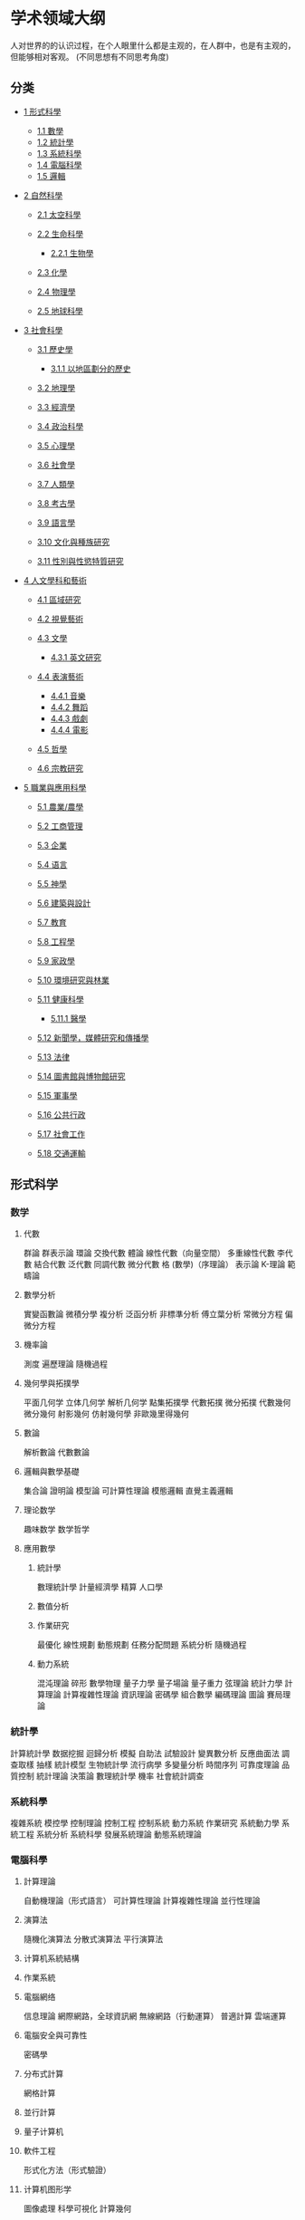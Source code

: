 * 学术领域大纲
  人对世界的的认识过程，在个人眼里什么都是主观的，在人群中，也是有主观的，但能够相对客观。 (不同思想有不同思考角度) 
  
** 分类
- [[#形式科學][1 形式科學]]

  - [[#數學][1.1 數學]]
  - [[#統計學][1.2 統計學]]
  - [[#系統科學][1.3 系統科學]]
  - [[#電腦科學][1.4 電腦科學]]
  - [[#邏輯][1.5 邏輯]]
- [[#自然科學][2 自然科學]]

  - [[#太空科學][2.1 太空科學]]
  - [[#生命科學][2.2 生命科學]]

    - [[#生物學][2.2.1 生物學]]

  - [[#化學][2.3 化學]]
  - [[#物理學][2.4 物理學]]
  - [[#地球科學][2.5 地球科學]]
- [[#社會科學][3 社會科學]]
  - [[#歷史學][3.1 歷史學]]

    - [[#以地區劃分的歷史][3.1.1 以地區劃分的歷史]]

  - [[#地理學][3.2 地理學]]
  - [[#經濟學][3.3 經濟學]]
  - [[#政治科學][3.4 政治科學]]
  - [[#心理學][3.5 心理學]]
  - [[#社會學][3.6 社會學]]
  - [[#人類學][3.7 人類學]]
  - [[#考古學][3.8 考古學]]
  - [[#語言學][3.9 語言學]]
  - [[#文化與種族研究][3.10 文化與種族研究]]
  - [[#性別與性慾特質研究][3.11 性別與性慾特質研究]]
- [[#人文學科和藝術][4 人文學科和藝術]]

  - [[#區域研究][4.1 區域研究]]
  - [[#視覺藝術][4.2 視覺藝術]]
  - [[#文學][4.3 文學]]

    - [[#英文研究][4.3.1 英文研究]]

  - [[#表演藝術][4.4 表演藝術]]

    - [[#音樂][4.4.1 音樂]]
    - [[#舞蹈][4.4.2 舞蹈]]
    - [[#戲劇][4.4.3 戲劇]]
    - [[#電影][4.4.4 電影]]

  - [[#哲學][4.5 哲學]]
  - [[#宗教研究][4.6 宗教研究]]
- [[#職業與應用科學][5 職業與應用科學]]

  - [[#農業/農學][5.1 農業/農學]]
  - [[#工商管理][5.2 工商管理]]
  - [[#企業][5.3 企業]]
  - [[#语言][5.4 语言]]
  - [[#神學][5.5 神學]]
  - [[#建築與設計][5.6 建築與設計]]
  - [[#教育][5.7 教育]]
  - [[#工程學][5.8 工程學]]
  - [[#家政學][5.9 家政學]]
  - [[#環境研究與林業][5.10 環境研究與林業]]
  - [[#健康科學][5.11 健康科學]]

    - [[#醫學][5.11.1 醫學]]

  - [[#新聞學，媒體研究和傳播學][5.12 新聞學，媒體研究和傳播學]]
  - [[#法律][5.13 法律]]
  - [[#圖書館與博物館研究][5.14 圖書館與博物館研究]]
  - [[#軍事學][5.15 軍事學]]
  - [[#公共行政][5.16 公共行政]]
  - [[#社會工作][5.17 社會工作]]
  - [[#交通運輸][5.18 交通運輸]]
** 形式科学
*** 数学
**** 代數
     群論
     群表示論
     環論
     交換代數
     體論
     線性代數（向量空間）
     多重線性代數
 李代數
 結合代數
 泛代數
 同調代數
 微分代數
 格 (數學)（序理論）
 表示論
 K-理論
 範疇論
**** 數學分析
 實變函數論
 微積分學
 複分析
 泛函分析
 非標準分析
 傅立葉分析
 常微分方程
 偏微分方程
**** 機率論
 測度
 遍歷理論
 隨機過程
**** 幾何學與拓撲學
 平面几何学
 立体几何学
 解析几何学
 點集拓撲學
 代數拓撲
 微分拓撲
 代數幾何
 微分幾何
 射影幾何
 仿射幾何學
 非歐幾里得幾何
**** 數論
 解析數論
 代數數論
**** 邏輯與數學基礎
 集合論
 證明論
 模型論
 可計算性理論
 模態邏輯
 直覺主義邏輯
**** 理论数学
 趣味数学
 数学哲学
**** 應用數學
***** 統計學
  數理統計學
  計量經濟學
  精算
  人口學
***** 數值分析
***** 作業研究
  最優化
  線性規劃
  動態規劃
  任務分配問題
  系統分析
  隨機過程
***** 動力系統
  混沌理論
  碎形
  數學物理
  量子力學
  量子場論
  量子重力
  弦理論
  統計力學
  計算理論
  計算複雜性理論
  資訊理論
  密碼學
  組合數學
  編碼理論
  圖論
  賽局理論
*** 統計學
計算統計學
数据挖掘
迴歸分析
模擬
自助法
試驗設計
變異數分析
反應曲面法
調查取樣
抽樣
統計模型
生物統計學
流行病學
多變量分析
時間序列
可靠度理論
品質控制
統計理論
決策論
數理統計學
機率
社會統計調查
*** 系統科學
複雜系統
模控學
控制理論
控制工程
控制系統
動力系統
作業研究
系統動力學
系統工程
系統分析
系統科學
發展系統理論
動態系統理論
*** 電腦科學
**** 計算理論
自動機理論（形式語言）
可計算性理論
計算複雜性理論
並行性理論
**** 演算法
隨機化演算法
分散式演算法
平行演算法
**** 计算机系統結構
**** 作業系統
**** 電腦網络
信息理論
網際網路，全球資訊網
無線網路（行動運算）
普適計算
雲端運算
**** 電腦安全與可靠性
密碼學
**** 分布式計算
網格計算
**** 並行計算
**** 量子计算机
**** 軟件工程
形式化方法（形式驗證）
**** 计算机图形学
圖像處理
科學可視化
計算幾何
**** 程序語言
編程範型
物件導向程序設計
函數程式語言
形式語義學
類型論
編譯器
**** 商業信息學
信息科技
管理信息系統
醫學信息學
**** 人機交互
**** 信息學
數據管理
数据挖掘
数据庫
關系数据庫
信息檢索
信息管理
知識管理
多媒體
**** 人工智能
認知科學
自動推理
機器學習
人工神經網路
支持向量機
自然語言處理（計算語言學）
計算機視覺
專家系統
**** 在數學、自然科學、工程學與醫學上的運算
數值分析
計算數學
計算科學
計算物理學
計算化學
計算神經科學
電腦輔助工程
有限元素分析
計算流體力學
**** 在社會科學、藝術、人文學科與職業上的運算
計算社會學
金融工程學
**** 電腦與社會
計算機硬件歷史
计算机科學歷史
*** 邏輯
**** 數理邏輯
 集合論
 證明論
 模型論
 可計算性理論
 模態邏輯
 直覺主義邏輯
**** 哲學邏輯
 模態邏輯
 義務邏輯
 信念邏輯
 邏輯推理
**** 计算机邏輯
 形式語義學
 形式化方法（形式驗證）
 類型論
 邏輯編程
 多值邏輯
 模糊邏輯
** 自然科學
*** 太空科學
**** 天體生物學/宇宙生物学
**** 宇宙学
  行星科学
  行星地质学
  恒星天文学
  太阳天文学
  月质学
**** 天文學
  觀測天文學
  無線電天文學
  微波天文學
  紅外天文學
  可見光天文學
  紫外線天文學
  X射線天文學
  伽馬射線天文學
**** 天文物理學
  重力論
  黑洞
  星際物質
  直接數值模擬應用在
  電漿體天體物理學
  星系的形成和演化
  高能天文物理學
  流體動力學
  磁流體力學
  恆星形成
  物理宇宙學
  量子力学
  恆星天文物理學
  日震
  恆星演化
  恆星核合成
*** 生命科學
生物化學
生物資訊學
生物物理學
湖沼學
生命工学
克隆学
生物分類法
真菌學
寄生蟲學
病理學
生理學
人體生理學
運動生理學
系統分類學（分類學）
*** 生物學
演化論
解剖學
比較解剖學
人體解剖學
植物學
民族植物學
藻類學
生物地理學
細胞生物學
時間生物學（生物鐘學）
低溫生物學
發育生物學
胚胎學
生態學
人類生態學
景觀生態學
遺傳學
分子遺傳學
群體遺傳學
內分泌學
演化生物學
人體生物學
海洋生物學
微生物學
分子生物學
營養學
神經科學
行為神經科學
古生物學
病毒學
分子病毒學
流行病毒學
天體生物學
動物學
動物通訊
昆蟲學
動物行為學
爬蟲兩棲類學
魚類學
鳥卵學
鳥類學
恐龙学
靈長類動物學
動物解剖學
神祕動物學
*** 化學
大气化学
地球化学
宇宙化学
分析化學
仪器分析
生物化學
药物化学
化學資訊學
計算化學
材料科學
土壤化学
石油化学
环境化学
化学工业
量子化學
無機化學
元素化学
无机合成化学
有機化學
有机金属化学
有机合成化学
天然有机化学
物理化學
核化学
食品化学
辐射化学
理論化學
化学哲学
量子化学
*** 物理學
聲學
應用物理學
天體物理學
原子，分子與光學物理學
生物物理學
計算物理學
凝聚態物理學
低溫物理學
電磁學
粒子物理學
流體動力學
地球物理學
材料科學
數學物理
醫學物理
力學
分子物理學
牛頓力學
原子核物理學
光學
電漿
量子力學
固體力學
固體物理學
統計力學
理論物理學
熱力學
車輛動力學
*** 地球科學
環境科學
環境化學
寶石學
大地測量學
地質學
地球化學
地貌學
地球物理學
冰河學
水文地質學
水文學
氣象學
礦物學
海洋學
土壤學（Pedology）
古生物學
行星科學（另外，也是空間科學的一部分）
土壤科學
地質構造
火山學
** 社會科學
*** 歷史學
 古代史
 史前史
 文化史
 外交史
 文学史
 經濟史
 政治史
 方志学
 系谱学/谱牒学
 民族歷史學
 教育史
 传播史
 考古学
 地质历史学
 科技史（科學技術史）
 軍事史/战争史
 現代史
 艺术史
 金石学
 哲学史
 法制史
 世界史
 历史地理学
 生物学史
 自然史/博物学
 历史语言学
 以地區劃分的歷史
 非洲史
 古埃及历史
 美國歷史
 阿根廷歷史
 中國歷史
 日本历史
 歐洲歷史
 古罗马历史
 古希臘历史
 美索不达米亚历史
 印度歷史
 印度尼西亞歷史
*** 地理學
 人文地理學
 文化地理學
 女性主義地理學
 經濟地理學
 發展地理學
 歷史地理學
 音乐地理学
 時間地理學
 政治地理學或地緣政治學
 軍事地理學
 戰略地理學
 人口地理學
 食品地理学
 社會地理學
 行為地理學
 兒童地理學
 健康地理學
 旅遊地理學
 自然地理學
 生物地理學
 氣候學
 古氣候學
 海岸地理學
 地貌學
 大地測量學
 水文學與水文地理學
 冰川學
 湖沼學
 海洋學
 海洋生物学
 景觀生態學
 古地理學
 地质学
 地质历史学
 地球空洞说
 地圖學
 都市地理學
 環境地理學
 宗教地理学
 地名学
 地理知识学
 理论地理学
 地誌學
 行星学
*** 經濟學
 農業經濟學
 行為經濟學
 消費者經濟學
 發展經濟學
 計量經濟學
 經濟地理學
 經濟史
 經濟社會學
 能源經濟學
 環境經濟學
 演化經濟學
 實驗經濟學
 女性主義經濟學
 賽局理論
 綠色經濟
 經濟成長
 人類發展理論
 產業組織理論
 訊息經濟學
 制度經濟學
 國際經濟學
 勞動經濟學
 法律經濟學
 總體經濟學
 數理經濟學
 個體經濟學
 貨幣經濟學
 政治經濟學
 公共財政
 公共經濟學
 房地產經濟學
 自然資源經濟學
 社會選擇理論
 社會主義經濟學
 社會經濟學
 福利經濟學
*** 政治科學
 公民教育
 比較政治學
 地緣政治學
 國際關係
 國際組織
 政策研究
 政治行為理論
 政治文化
 政治經濟學
 政治史
 政治哲學
 選舉學
 公共行政
 非營利組織行政
 非政府組織行政
 公共政策
 社會選擇理論
*** 心理學
 参见：認知科學和行為科學
 變態心理學
 應用心理學
 生物心理學
 臨床心理學
 認知心理學
 社區心理學
 比較心理學
 消費者行為
 諮商心理學
 文化心理學
 差別心理學
 發展心理學
 教育心理學
 演化心理學
 演化發展心理學
 演化教育心理學
 實驗心理學
 法醫心理學
 健康心理學
 醫療心理學
 神經心理學
 工業與組織心理學
 超心理學
 人格心理學
 政治心理學
 正向心理學
 心理統計學
 宗教心理學
 心理物理學
 計量心理學
 社會心理學
 運動心理學
*** 社會學
 應用社會學
 政治社會學
 公共社會學
 社會工程
 休閒研究
 集合行為
 社會運動
 社群資訊學
 社會性網絡分析
 比較社會學
 衝突理論
 文化研究
 犯罪學
 人口學／人口
 環境社會學
 女性主義社會學
 未來學
 人類生態學
 互動論
 現象學
 民族學方法論
 符號相互作用論
 社會建構主義
 醫療社會學
 組織行為學
 科學論
 STS
 性學
 社會資本
 社會控制
 純社會學
 社會經濟學
 社會哲學
 社會心理學
 社會政策
 社會調查
 計算社會學
 經濟社會學／社會經濟學
 經濟發展
 社會發展
 文化社會學
 越軌社會學（偏差社會學）
 教育社會學
 家族社會學
 知識社會學
 法律社會學
 宗教社會學
 運動社會學
 工業社會學
 社會理論
 社會階層
 社會學理論
 社會生物學
 社會語言學
 城市研究或城市社會學／農村社會學
 影像社會學
*** 人類學
 體質人類學
 法醫人類學
 雙演化理論（基因－文化共同演化）
 人類行為生態學
 人類演化
 醫療人類學
 考古人類學
 遗传学
 群體遺傳學
 靈長類動物學
 人類語言學
 共時語言學（又稱靜態語言學）
 歷史語言學（亦稱越時語言學）
 民族語言學
 社會語言學
 哲学人类学
 文化人類學
 政治人類學
 心理人類學
 都市人類學
 宗教人類學
 經濟人類學
 民族誌
 民族歷史學
 民族學
 民族音樂學
 民俗學
 神話
 中国神话
 印度神话
 罗马神话
 埃及神话
 希腊神话
*** 考古學
 古典考古學
 石器分析
 考古植物学
 民族考古学
 埃及學
 實驗考古學
 海洋考古学
 地景考古学
 战场考古学
 科技考古学
 后过程主义考古学
 古人類學
 史前考古學
 地理考古学
 近东考古学
 中世纪考古学
*** 語言學
 應用語言學
 計算語言學或 自然語言處理
 篇章分析
 語源學
 歷史語言學
 語言學史
 構詞學
 文字学
 語音學
 音韻學
 語用學
 語義學
 符號學
 旗幟學∗
 社會語言學
 語法學
 修辭學
 國際語學
*** 文化與種族研究
 亞洲研究
 亞裔美國人研究
 非洲研究與非裔美人研究
 奇卡諾研究（墨西哥裔研究）
 童年研究
 拉丁裔研究
 美洲原住民研究
*** 性別與性慾特質研究
 女性心理學
 性別研究／性別理論
 異性戀主義
 人類性行為
 人類性慾特質
 陽剛心理學
 男性研究
 酷兒研究／酷兒理論
 性教育
 性學
 女性研究
** 人文學科和藝術
*** 區域研究
 非洲研究
 美洲研究
 美國研究
 阿巴拉契亞研究
 加拿大研究
 拉丁美洲研究
 亞洲研究
 中東研究
 伊朗研究
 中亞研究
 印度學
 日本學
 漢學/中国研究
 敦煌学
 歐洲研究
 凱爾特研究
 德國研究
 斯堪地納維亞研究
 斯拉夫研究
 俄國研究
 愛爾蘭研究
 東歐研究
 伊比利亞研究
*** 視覺藝術
 美術史
 書法
 藝術鑑賞
 創意藝術
 素描
 美術
 繪畫
 電影製作
 攝影
 綜合媒材
 版畫
 工作室藝術
 雕塑
 藝術保存與復原
 文化創意
 廣告學
 多媒體
*** 文學
 英語文學
 美國文學
 非裔美國人文學
 英國文學
 印度文學
 愛爾蘭文學
 中世紀文學
 後現代主義文學
 世界文學
 西洋古典學
 比較文學
 中國文學
 红学
 金学
 法語文學
 蓋爾語文學
 德語文學與奧地利文學
 印地語文學
 希伯來語文學
 日本文學
 義大利文學
 葡萄牙語文學與巴西文學
 俄國文學
 西班牙文學
 意第緒語文學
 西方文學理論
 批判理論
 文藝評論
 詩學
 修辭學
 創意寫作
 創造性記實文學
 小說寫作
 記實文學寫作
 詩歌寫作
 電影劇本創作
 劇作家
 比较文学
*** 英文研究
 英文語言學
 英文社會語言學
 英文篇章分析
 寫作學習
 世界的英文
 英語史
 把英文作為第二語言教授
 美國文學
 非裔美國人文學
 猶太美國人文學
 美國南方文學
 澳洲文學
 英國文學（英格蘭之外的文學可能以凱爾特語寫作）
 英語文學
 北愛爾蘭文學
 蘇格蘭文學
 威爾斯文學
 加拿大文學（大部份的加拿大文學使用法語寫作）
 印度文學
 愛爾蘭文學
 紐西蘭文學
 奈及利亞文學
*** 表演藝術
**** 音樂
  伴奏
  室内乐
  交響樂
  管樂
  弦樂
  宗教音樂
  作曲
  指揮
  合唱指揮
  管弦樂團指揮
  音樂教育
  音樂歷史
  樂理
  音樂地理學
  樂種
  錄音
  音乐学
  民族音樂學
  音樂社會學
  音響學
  管弦樂研究
  爵士樂研究
  樂曲分析
  表演与文学
  風琴與鍵盤樂器
  钢琴
  弦乐器，竖琴和吉他
  歌唱
  民謠
  木管乐器
  铜管乐器
  打击乐器
**** 舞蹈
  編舞
  舞蹈記錄法
  民族舞蹈
  舞蹈史
  舞蹈分析
  舞蹈研究
**** 戲劇
  戏剧史
  表演
  导演
  演出法
  劇作家
  音樂劇
  戲劇
**** 電影
  動畫设计
  電影艺术
  编导艺术
  表演艺术
  摄影艺术
  電影評論
**** 哲學
  形上學
  本體論
  目的論
  心靈哲學
  行動理論
  知識論
  倫理學
  規範倫理學
  元倫理學
  價值理論
  道德心理學
  應用倫理學
  動物權利
  生物倫理學
  環境倫理
  美学
  社會哲學與政治哲學
  女性主義哲學（女权论）
  無政府主義
  馬克思主義
  哲學傳統與學派
  非洲哲學
  亞里士多德學派
  分析哲學
  歐陸哲學
  東方哲學
  女性主義哲學
  哲学史
  古代哲學
  中国哲学
  中世紀哲學
  17世紀哲學
  當代哲學
  邏輯學（理則學）
  哲學邏輯
  數理邏輯
  應用哲學
  教育哲學
  歷史哲學
  宗教哲學
  神学
  語言哲學
  数学哲学
  科學哲學
  生物学哲学
  经济哲学
  化学哲学
  地理哲学
  数学哲学
  物理哲学
  量子力学与哲学
  区域哲学
  解释学
  神秘学
*** 宗教研究
 亞伯拉罕諸教
 基督教
 基督教神學
 聖經神學
 解釋學
 神學主體
 基督论
 圣灵学
 救贖論
 法律和福音
 教会学
 末世論
 罪論
 自然神学
 伊斯兰教
 伊斯兰教史
 古兰经
 聖訓
 犹太教
 犹太教史
 犹太哲学
 塔木德
 哈拉卡
 米德拉什
 印度宗教
 佛教
 印度教
 耆那教
 錫克教
 東亞宗教
 中國民間宗教
 儒家
 神道
 道教
 其他宗教
 古埃及宗教
 諾斯底主義
 西方神秘传统* （西方秘教）
 新興宗教
 祆教
 無神論與宗教人文主義
 宗教比较
 神話與民俗學
 說教術
 符号学
 旗帜学

** 職業與應用科學
*** 農業/農學
 農學
 林學
 土壤學
 昆蟲學
 植物病理學
 農業經濟學
 農產運銷學
 水產學
 園藝學
 植物學
 動物學
*** 工商管理
 会计学
 商业学、职业道德
 金融学
 技术经济及管理
 农林经济管理
 林业经济管理
 公共管理
 行政管理
 社会医学与卫生事业管理
 教育经济与管理
 社会保障
 土地资源管理
 劳资关系
 国际相对劳动
 劳动经济学额
 劳动史
 劳动统计学
 信息系统
 管理学
 人力资源管理
 财务管理
 市场营销学
 旅游管理
 导游
 酒店管理
 制造业
*** 企業
 工商管理
 企業分析
 商業道德
 商法
 E化企業
 企業家精神
 金融
 勞資關係
 集體談判
 人力資源
 組織行為學
 勞動經濟學
 勞工史
 國際貿易
 市場行銷
 採購
 風險管理和保險
 系統科學
*** 语言
 英语
 法语
 德语
 俄语
 意大利语
 西班牙语
 葡萄牙语
 丹麦语
 匈牙利语
 挪威语
 亚美尼亚语
 瑞典语
 芬兰语
 中国语
 日语
 朝鲜语
 越南语
 泰语
 斯瓦西里语
 印度语
 阿拉伯语
 塞尔维亚语
 荷兰语
 冰岛语
 希腊语
 罗马尼亚语

 拉丁语
 梵语
 世界语
*** 神學
 基督教歷史
 教會法
 宣教場
 教牧輔導
 教牧神學
*** 建築與設計
 建築和相關設計
 建築
 都市計畫（城市設計）
 室內設計
 景觀設計
 紀念物保存
 工業設計（產品設計）
 人因工程學
 遊戲設計*
 玩具與娛樂設計*
 時裝設計
 視覺傳達設計
 平面設計
 字體設計
 使用者介面設計
 工程製圖
 建築學
 建築設計
 空間設計
 包裝設計
 商業設計
 廣告設計
 造型設計
 多媒體
*** 教育
 批判性教學
 課程設計
 教育行政
 教學领导
 教育哲學
 教育心理學
 教育社會學
 遙距教育
 小學
 中學
 高等教育
 掌握學習
 職業教育
 双语教学
 军事教育
 专业教育
 語言教育
 數學教育
 音樂教育
 艺术教育
 道德教育
 體育/教練
 閱讀教育
 科学教育
 性教育
 特殊教育
 幼兒教育
*** 工程學
 航空航天工程
 航空工程
 太空工程
 農業工程
 食品工程
 水土保持
 農業機械
 建築工程
 生物工程學
 生物材料工程
 生物医学工程
 化学工程
 土木工程
 土力工程
 工程地質學
 地震工程
 運輸工程
 计算机工程
 控制工程
 生态工程
 電機工程學
 电子工程
 微电子工程
 廣播工程
 音訊工程
 工程物理
 环境工程
 工业工程
 材料科學
 陶瓷工程
 冶金工程
 高分子材料工程
 机械工程
 動力機械工程
 機械設計工程
 機械材料工程
 桥梁工程
 制造工程
 機電整合工程
 矿业工程
 纳米工程
 核工程
 海洋工程
 轮机工程
 船舶工程
 光学工程
 品質保證工程
 石油工程
 安全工程
 軟體工程
 結構工程學
 系统工程
 通信工程
 车辆工程
 汽车工程
 包装工程
 品质保证
 声学工程
 仪表工程
 战地工程
 自动化
*** 家政學
 消费者教育
 住房
 室内设计
 营养学
 餐飲管理
 酒店管理
 纺织
*** 環境研究與林業
 環境資源管理
 海岸管理
 漁業管理
 土地管理
 自然資源管理
 野生動物管理
 環境政策
 休閒生態學
 林學
 可持續發展
 毒理學
*** 健康科學
 健康科學
 細胞遺傳學
 血液學
 細胞生物學
 組織學
 免疫學
 微生物學
 分子遺傳學
 寄生蟲學
 牙醫學
 牙科公共衛生學
 贋復牙科
 齒顎矯正學
 口腔顎面外科學
 牙周病學
 牙髓病學
 牙體復形學
 牙科植體學
 顳顎關節障礙學
 兒童牙科學
 中醫學
 針灸學
 護理學
 接生員
 營養學與營養師
 視光學
 物理治療
 職能治療
 言語治療
 藥學
 心理學
 臨床心理學
 健康心理學
 輔導
 獸醫學
 肌力與體能訓練
 有氧健身操
 個人體能教練
 公共衛生
*** 醫學
**** 內科學
  心臟內科
  肝膽腸胃科
  血液學
  腫瘤科
  麻醉學
  皮膚科
  內分泌學
  流行病學
  傳染病
  腎臟科
  精神醫學
  復健科（康復科）
  安寧緩和科
  產科學
  腫瘤學
  兒科
  神經內科
  神經學
  眼科學
  神经眼科学
**** 外科學
  普通外科
  心臟外科
  整形外科
  血管外科
  神經外科（有時簡稱腦外科）
  泌尿外科
  矯形外科（即骨外科）
  小兒外科
  移植外科
  耳鼻喉科學
  婦產科
  口腔頜面外科
  泌尿外科
  男科學
  微創手術
  司法科學
  預防醫學
  病理學
  影像診斷學
  老人醫學
  婦科學
  小兒科
  基層醫護
  普通科醫生
  精神病學
  影像診斷學
  復健醫學
  胸腔醫學
  胸部心臟外科
  整容
  特級護理學
*** 新聞學，媒體研究和傳播學
 新聞學
 廣播新聞學
 新媒體
 體育事件廣播
 媒體研究（大眾媒體）
 報紙
 雜誌
 無線電
 電視
 電視研究
 網際網路
 傳播學
 資訊理論
 廣告
 广告学
 市場行銷
 大眾傳播
 翻譯
 政治宣傳
 公共關係
 非言語交際
*** 法律
 法理
 法律哲學
 比较法
 法律社會學
 法律史
 法律經濟學
 憲法
 国内法
 國際法
 實體法
 程序法
 公法
 私法
 民法
 刑法
 刑事訴訟法
 刑事司法
 警政學
 取證
 土地法
 会计法
 公司法
 合同法
 環境法
 劳动法
 知识产权法
 税法
 侵權
 行政法
 行政訴訟法
 教会法
 歐陸法系
 英美法系
 中華法系
 伊斯蘭律法
 法律教育
*** 圖書館與博物館研究
 檔案學
 書目計量學
 引文分析
 資訊架構
 博物館學
 藝術管理
*** 軍事學
 军队学
 空军学
 军事活动
 军事策划
 军事比较系统
 博弈論
 聯合作戰研究
 领导学
 後勤
 军事道德
 军事史
 軍事情報
 军事法
 軍事醫學
 海军学
 海事工程
 海上战术
 海事建筑
 武器系统
 特别行动及低强度冲突
 戰略
 战术
*** 公共行政
 矯正
 保育生物學
 刑事司法
 災害管理
 政府事務
 國際關係
 公共行政
 非營利組織管理
 非政府組織管理
 公共政策
 國內政策
 衛生政策研究
 住宅政策
 勞工政策
 社會政策
 公園及娛樂事業管理
 毒品禁制政策
 能源政策
 環境政策
 財政政策
 外交政策
 移民政策
 產業關係
*** 社會工作
 儿童福利
 社群實踐
 社群組織
 社會政策
 社會法
 社會行政
 矯正
 老人學
 醫療社會工作
 心理健康
 校園輔導
 社會團體工作
 社會個案工作
*** 交通運輸
 運輸學
 交通安全
 信息圖形
 船運
 港埠管理
 作業研究（或屬工商管理和應用數學）
 公共運輸
 交通工程（或屬工程類）
 交通控制
 物流管理（或屬工商管理）
 運輸政策
 
